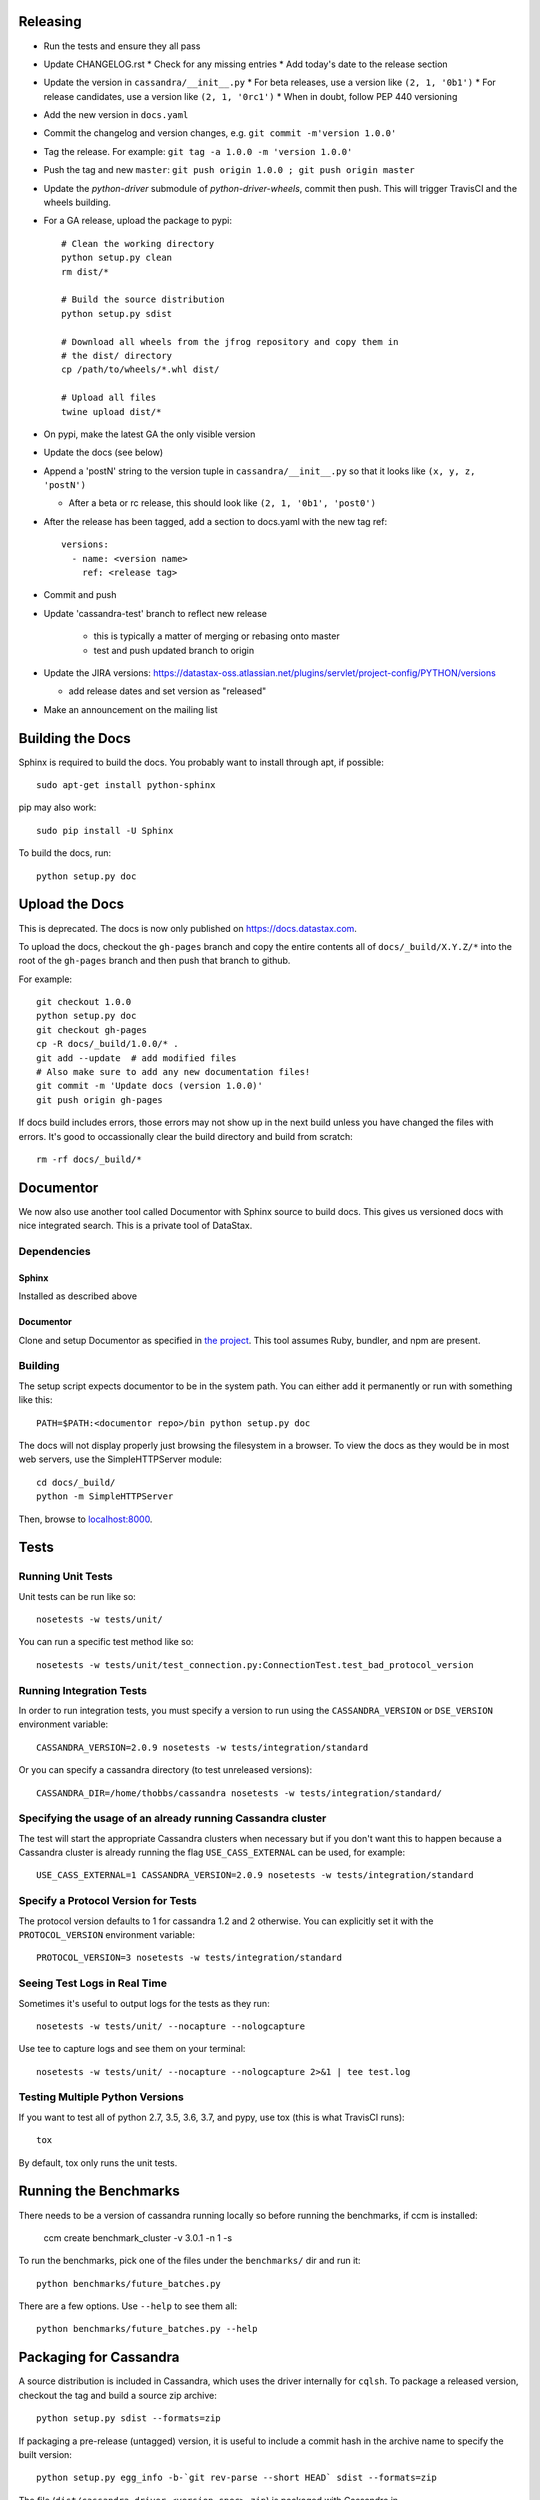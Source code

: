 Releasing
=========
* Run the tests and ensure they all pass
* Update CHANGELOG.rst
  * Check for any missing entries
  * Add today's date to the release section
* Update the version in ``cassandra/__init__.py``
  * For beta releases, use a version like ``(2, 1, '0b1')``
  * For release candidates, use a version like ``(2, 1, '0rc1')``
  * When in doubt, follow PEP 440 versioning
* Add the new version in ``docs.yaml``
* Commit the changelog and version changes, e.g. ``git commit -m'version 1.0.0'``
* Tag the release.  For example: ``git tag -a 1.0.0 -m 'version 1.0.0'``
* Push the tag and new ``master``: ``git push origin 1.0.0 ; git push origin master``
* Update the `python-driver` submodule of `python-driver-wheels`,
  commit then push. This will trigger TravisCI and the wheels building.
* For a GA release, upload the package to pypi::

    # Clean the working directory
    python setup.py clean
    rm dist/*

    # Build the source distribution
    python setup.py sdist

    # Download all wheels from the jfrog repository and copy them in
    # the dist/ directory
    cp /path/to/wheels/*.whl dist/

    # Upload all files
    twine upload dist/*

* On pypi, make the latest GA the only visible version
* Update the docs (see below)
* Append a 'postN' string to the version tuple in ``cassandra/__init__.py``
  so that it looks like ``(x, y, z, 'postN')``

  * After a beta or rc release, this should look like ``(2, 1, '0b1', 'post0')``

* After the release has been tagged, add a section to docs.yaml with the new tag ref::

    versions:
      - name: <version name>
        ref: <release tag>

* Commit and push
* Update 'cassandra-test' branch to reflect new release

    * this is typically a matter of merging or rebasing onto master
    * test and push updated branch to origin

* Update the JIRA versions: https://datastax-oss.atlassian.net/plugins/servlet/project-config/PYTHON/versions

  * add release dates and set version as "released"

* Make an announcement on the mailing list

Building the Docs
=================
Sphinx is required to build the docs. You probably want to install through apt,
if possible::

    sudo apt-get install python-sphinx

pip may also work::

    sudo pip install -U Sphinx

To build the docs, run::

    python setup.py doc

Upload the Docs
=================

This is deprecated. The docs is now only published on https://docs.datastax.com.

To upload the docs, checkout the ``gh-pages`` branch and copy the entire
contents all of ``docs/_build/X.Y.Z/*`` into the root of the ``gh-pages`` branch
and then push that branch to github.

For example::

    git checkout 1.0.0
    python setup.py doc
    git checkout gh-pages
    cp -R docs/_build/1.0.0/* .
    git add --update  # add modified files
    # Also make sure to add any new documentation files!
    git commit -m 'Update docs (version 1.0.0)'
    git push origin gh-pages

If docs build includes errors, those errors may not show up in the next build unless
you have changed the files with errors.  It's good to occassionally clear the build
directory and build from scratch::

    rm -rf docs/_build/*

Documentor
==========
We now also use another tool called Documentor with Sphinx source to build docs.
This gives us versioned docs with nice integrated search. This is a private tool
of DataStax.

Dependencies
------------
Sphinx
~~~~~~
Installed as described above

Documentor
~~~~~~~~~~
Clone and setup Documentor as specified in `the project <https://github.com/riptano/documentor#installation-and-quick-start>`_.
This tool assumes Ruby, bundler, and npm are present.

Building
--------
The setup script expects documentor to be in the system path. You can either add it permanently or run with something
like this::

    PATH=$PATH:<documentor repo>/bin python setup.py doc

The docs will not display properly just browsing the filesystem in a browser. To view the docs as they would be in most
web servers, use the SimpleHTTPServer module::

    cd docs/_build/
    python -m SimpleHTTPServer

Then, browse to `localhost:8000 <http://localhost:8000>`_.

Tests
=====

Running Unit Tests
------------------
Unit tests can be run like so::

    nosetests -w tests/unit/

You can run a specific test method like so::

    nosetests -w tests/unit/test_connection.py:ConnectionTest.test_bad_protocol_version

Running Integration Tests
-------------------------
In order to run integration tests, you must specify a version to run using the ``CASSANDRA_VERSION`` or ``DSE_VERSION`` environment variable::

    CASSANDRA_VERSION=2.0.9 nosetests -w tests/integration/standard

Or you can specify a cassandra directory (to test unreleased versions)::

    CASSANDRA_DIR=/home/thobbs/cassandra nosetests -w tests/integration/standard/

Specifying the usage of an already running Cassandra cluster
------------------------------------------------------------
The test will start the appropriate Cassandra clusters when necessary  but if you don't want this to happen because a Cassandra cluster is already running the flag ``USE_CASS_EXTERNAL`` can be used, for example::

    USE_CASS_EXTERNAL=1 CASSANDRA_VERSION=2.0.9 nosetests -w tests/integration/standard

Specify a Protocol Version for Tests
------------------------------------
The protocol version defaults to 1 for cassandra 1.2 and 2 otherwise.  You can explicitly set
it with the ``PROTOCOL_VERSION`` environment variable::

    PROTOCOL_VERSION=3 nosetests -w tests/integration/standard

Seeing Test Logs in Real Time
-----------------------------
Sometimes it's useful to output logs for the tests as they run::

    nosetests -w tests/unit/ --nocapture --nologcapture

Use tee to capture logs and see them on your terminal::

    nosetests -w tests/unit/ --nocapture --nologcapture 2>&1 | tee test.log

Testing Multiple Python Versions
--------------------------------
If you want to test all of python 2.7, 3.5, 3.6, 3.7, and pypy, use tox (this is what
TravisCI runs)::

    tox

By default, tox only runs the unit tests.

Running the Benchmarks
======================
There needs to be a version of cassandra running locally so before running the benchmarks, if ccm is installed:
	
	ccm create benchmark_cluster -v 3.0.1 -n 1 -s

To run the benchmarks, pick one of the files under the ``benchmarks/`` dir and run it::

    python benchmarks/future_batches.py

There are a few options.  Use ``--help`` to see them all::

    python benchmarks/future_batches.py --help

Packaging for Cassandra
=======================
A source distribution is included in Cassandra, which uses the driver internally for ``cqlsh``.
To package a released version, checkout the tag and build a source zip archive::

    python setup.py sdist --formats=zip

If packaging a pre-release (untagged) version, it is useful to include a commit hash in the archive
name to specify the built version::

    python setup.py egg_info -b-`git rev-parse --short HEAD` sdist --formats=zip

The file (``dist/cassandra-driver-<version spec>.zip``) is packaged with Cassandra in ``cassandra/lib/cassandra-driver-internal-only*zip``.

Releasing an EAP
================

An EAP release is only uploaded on a private server and it is not published on pypi.

* Clean the environment::

    python setup.py clean

* Package the source distribution::

    python setup.py sdist

* Test the source distribution::

    pip install dist/cassandra-driver-<version>.tar.gz

* Upload the package on the EAP download server.
* Build the documentation::

    python setup.py doc

* Upload the docs on the EAP download server.

Adding a New Python Runtime Support
===================================

* Add the new python version to our jenkins image:
  https://github.com/riptano/openstack-jenkins-drivers/

* Add the new python version in the Jenkinsfile and TravisCI configs as appropriate

* Run the tests and ensure they all pass
  * also test all event loops

* Update the wheels building repo to support that version:
  https://github.com/datastax/python-driver-wheels
